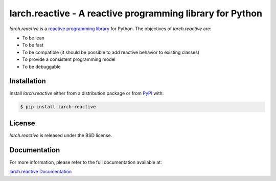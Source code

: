 larch.reactive - A reactive programming library for Python
==========================================================

`larch.reactive` is a `reactive programming library
<https://en.wikipedia.org/wiki/Reactive_programming>`_ for Python.
The objectives of `larch.reactive` are:

- To be lean
- To be fast
- To be compatible (it should be possible to add reactive behavior
  to existing classes)
- To provide a consistent programming model
- To be debuggable

Installation
------------

Install `larch.reactive` either from a distribution package or from
`PyPI <https://pypi.org/project/larch-reactive>`_ with:

.. code-block:: bash

   $ pip install larch-reactive

License
-------

`larch.reactive` is released under the BSD license.

Documentation
-------------

For more information, please refer to the full documentation available at:

`larch.reactive Documentation <https://kochelmonster.github.io/larch-reactive/index.html>`_